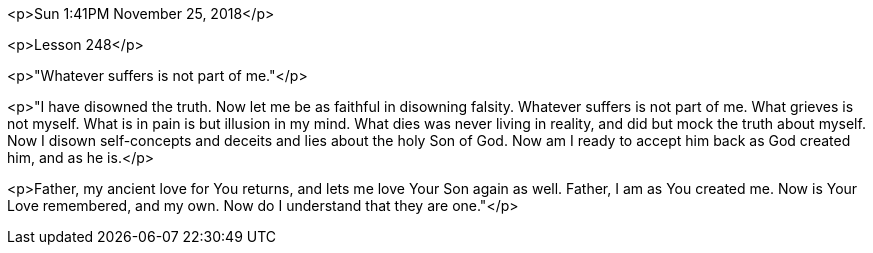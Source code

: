 


<p>Sun 1:41PM November 25, 2018</p>

<p>Lesson 248</p>

<p>"Whatever suffers is not part of me."</p>

<p>"I have disowned the truth.  Now let me be as faithful in disowning falsity.  Whatever suffers is not part of me.  What grieves is not myself.  What is in pain is but illusion in my mind.  What dies was never living in reality, and did but mock the truth about myself.  Now I disown self-concepts and deceits and lies about the holy Son of God. Now am I ready to accept him back as God created him, and as he is.</p>

<p>Father, my ancient love for You returns, and lets me love Your Son again as well.  Father, I am as You created me.  Now is Your Love remembered, and my own.  Now do I understand that they are one."</p>




